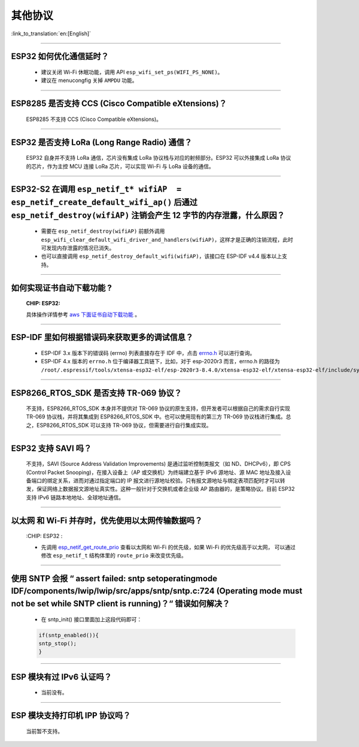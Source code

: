 其他协议
===============

:link_to_translation:`en:[English]`

.. raw:: html

   <style>
   body {counter-reset: h2}
     h2 {counter-reset: h3}
     h2:before {counter-increment: h2; content: counter(h2) ". "}
     h3:before {counter-increment: h3; content: counter(h2) "." counter(h3) ". "}
     h2.nocount:before, h3.nocount:before, { content: ""; counter-increment: none }
   </style>

--------------

ESP32 如何优化通信延时？
------------------------------------

  - 建议关闭 Wi-Fi 休眠功能，调用 API ``esp_wifi_set_ps(WIFI_PS_NONE)``。
  - 建议在 menucongfig 关掉 ``AMPDU`` 功能。

--------------

ESP8285 是否⽀持 CCS (Cisco Compatible eXtensions)？
-----------------------------------------------------------------

  ESP8285 不支持 CCS (Cisco Compatible eXtensions)。

--------------

ESP32 是否支持 LoRa (Long Range Radio) 通信？
------------------------------------------------------------

  ESP32 自身并不支持 LoRa 通信，芯片没有集成 LoRa 协议栈与对应的射频部分。ESP32 可以外接集成 LoRa 协议的芯⽚，作为主控 MCU 连接 LoRa 芯片，可以实现 Wi-Fi 与 LoRa 设备的通信。

--------------

ESP32-S2 在调用 ``esp_netif_t* wifiAP  = esp_netif_create_default_wifi_ap()`` 后通过 ``esp_netif_destroy(wifiAP)`` 注销会产生 12 字节的内存泄露，什么原因？
---------------------------------------------------------------------------------------------------------------------------------------------------------------------------------------------------------------------------------------------------------

  - 需要在 ``esp_netif_destroy(wifiAP)`` 前额外调用 ``esp_wifi_clear_default_wifi_driver_and_handlers(wifiAP)``，这样才是正确的注销流程，此时可发现内存泄露的情况已消失。
  - 也可以直接调用 ``esp_netif_destroy_default_wifi(wifiAP)``，该接口在 ESP-IDF v4.4 版本以上支持。

--------------

如何实现证书自动下载功能 ?
---------------------------------------------------------------------------------------------------------------------------------------------------------

  :CHIP\: ESP32:

  具体操作详情参考 `aws 下面证书自动下载功能 <https://docs.aws.amazon.com/zh_cn/iot/latest/developerguide/auto-register-device-cert.html>`_ 。

-----------------------------

ESP-IDF 里如何根据错误码来获取更多的调试信息？
--------------------------------------------------------------------------------------------------------------------------------

  - ESP-IDF 3.x 版本下的错误码 (errno) 列表直接存在于 IDF 中，点击 `errno.h <https://github.com/espressif/esp-idf/blob/release/v3.3/components/newlib/include/sys/errno.h>`_ 可以进行查询。
  - ESP-IDF 4.x 版本的 ``errno.h`` 位于编译器工具链下，比如，对于 esp-2020r3 而言，errno.h 的路径为 ``/root/.espressif/tools/xtensa-esp32-elf/esp-2020r3-8.4.0/xtensa-esp32-elf/xtensa-esp32-elf/include/sys/errno.h``。

----------------

ESP8266_RTOS_SDK 是否支持 TR-069 协议？
-----------------------------------------------------------------------------------------------------------

  不支持，ESP8266_RTOS_SDK 本身并不提供对 TR-069 协议的原生支持，但开发者可以根据自己的需求自行实现 TR-069 协议栈，并将其集成到 ESP8266_RTOS_SDK 中。也可以使用现有的第三方 TR-069 协议栈进行集成。总之，ESP8266_RTOS_SDK 可以支持 TR-069 协议，但需要进行自行集成实现。

----------------

ESP32 支持 SAVI 吗？
-----------------------------------------------------------------------------------------------------------

  不支持，SAVI (Source Address Validation Improvements) 是通过监听控制类报文（如 ND、DHCPv6），即 CPS (Control Packet Snooping)，在接入设备上（AP 或交换机）为终端建立基于 IPv6 源地址、源 MAC 地址及接入设备端口的绑定关系，进而对通过指定端口的 IP 报文进行源地址校验。只有报文源地址与绑定表项匹配时才可以转发，保证网络上数据报文源地址真实性。这种一般针对于交换机或者企业级 AP 路由器的，是策略协议。目前 ESP32 支持 IPv6 链路本地地址、全球地址通信。

--------------------------------

以太网 和 Wi-Fi 并存时，优先使用以太网传输数据吗？
---------------------------------------------------------------------------------------------------------------------------------------------------------------------------------------------------------------------------------------------
  :CHIP\: ESP32 :

  - 先调用 `esp_netif_get_route_prio <https://docs.espressif.com/projects/esp-idf/zh_CN/latest/esp32/api-reference/network/esp_netif.html#_CPPv424esp_netif_get_route_prioP11esp_netif_t>`_ 查看以太网和 Wi-Fi 的优先级，如果 Wi-Fi 的优先级高于以太网， 可以通过修改 ``esp_netif_t`` 结构体里的 ``route_prio`` 来改变优先级。

----------------------------------------------------------------------------------------------------------------------------------------------------------------------

使用 SNTP 会报 “ assert failed: sntp setoperatingmode IDF/components/lwip/lwip/src/apps/sntp/sntp.c:724 (Operating mode must not be set while SNTP client is running)？“ 错误如何解决？
------------------------------------------------------------------------------------------------------------------------------------------------------------------------------------------------------------------------------

  - 在 sntp_init() 接口里面加上这段代码即可：

  .. code-block:: c

      if(sntp_enabled()){
      sntp_stop(); 
      } 

----------------

ESP 模块有过 IPv6 认证吗？
-----------------------------------------------------------------------------------------------------------

 - 当前没有。

----------------

ESP 模块支持打印机 IPP 协议吗？
-----------------------------------------------------------------------------------------------------------

 当前暂不支持。
